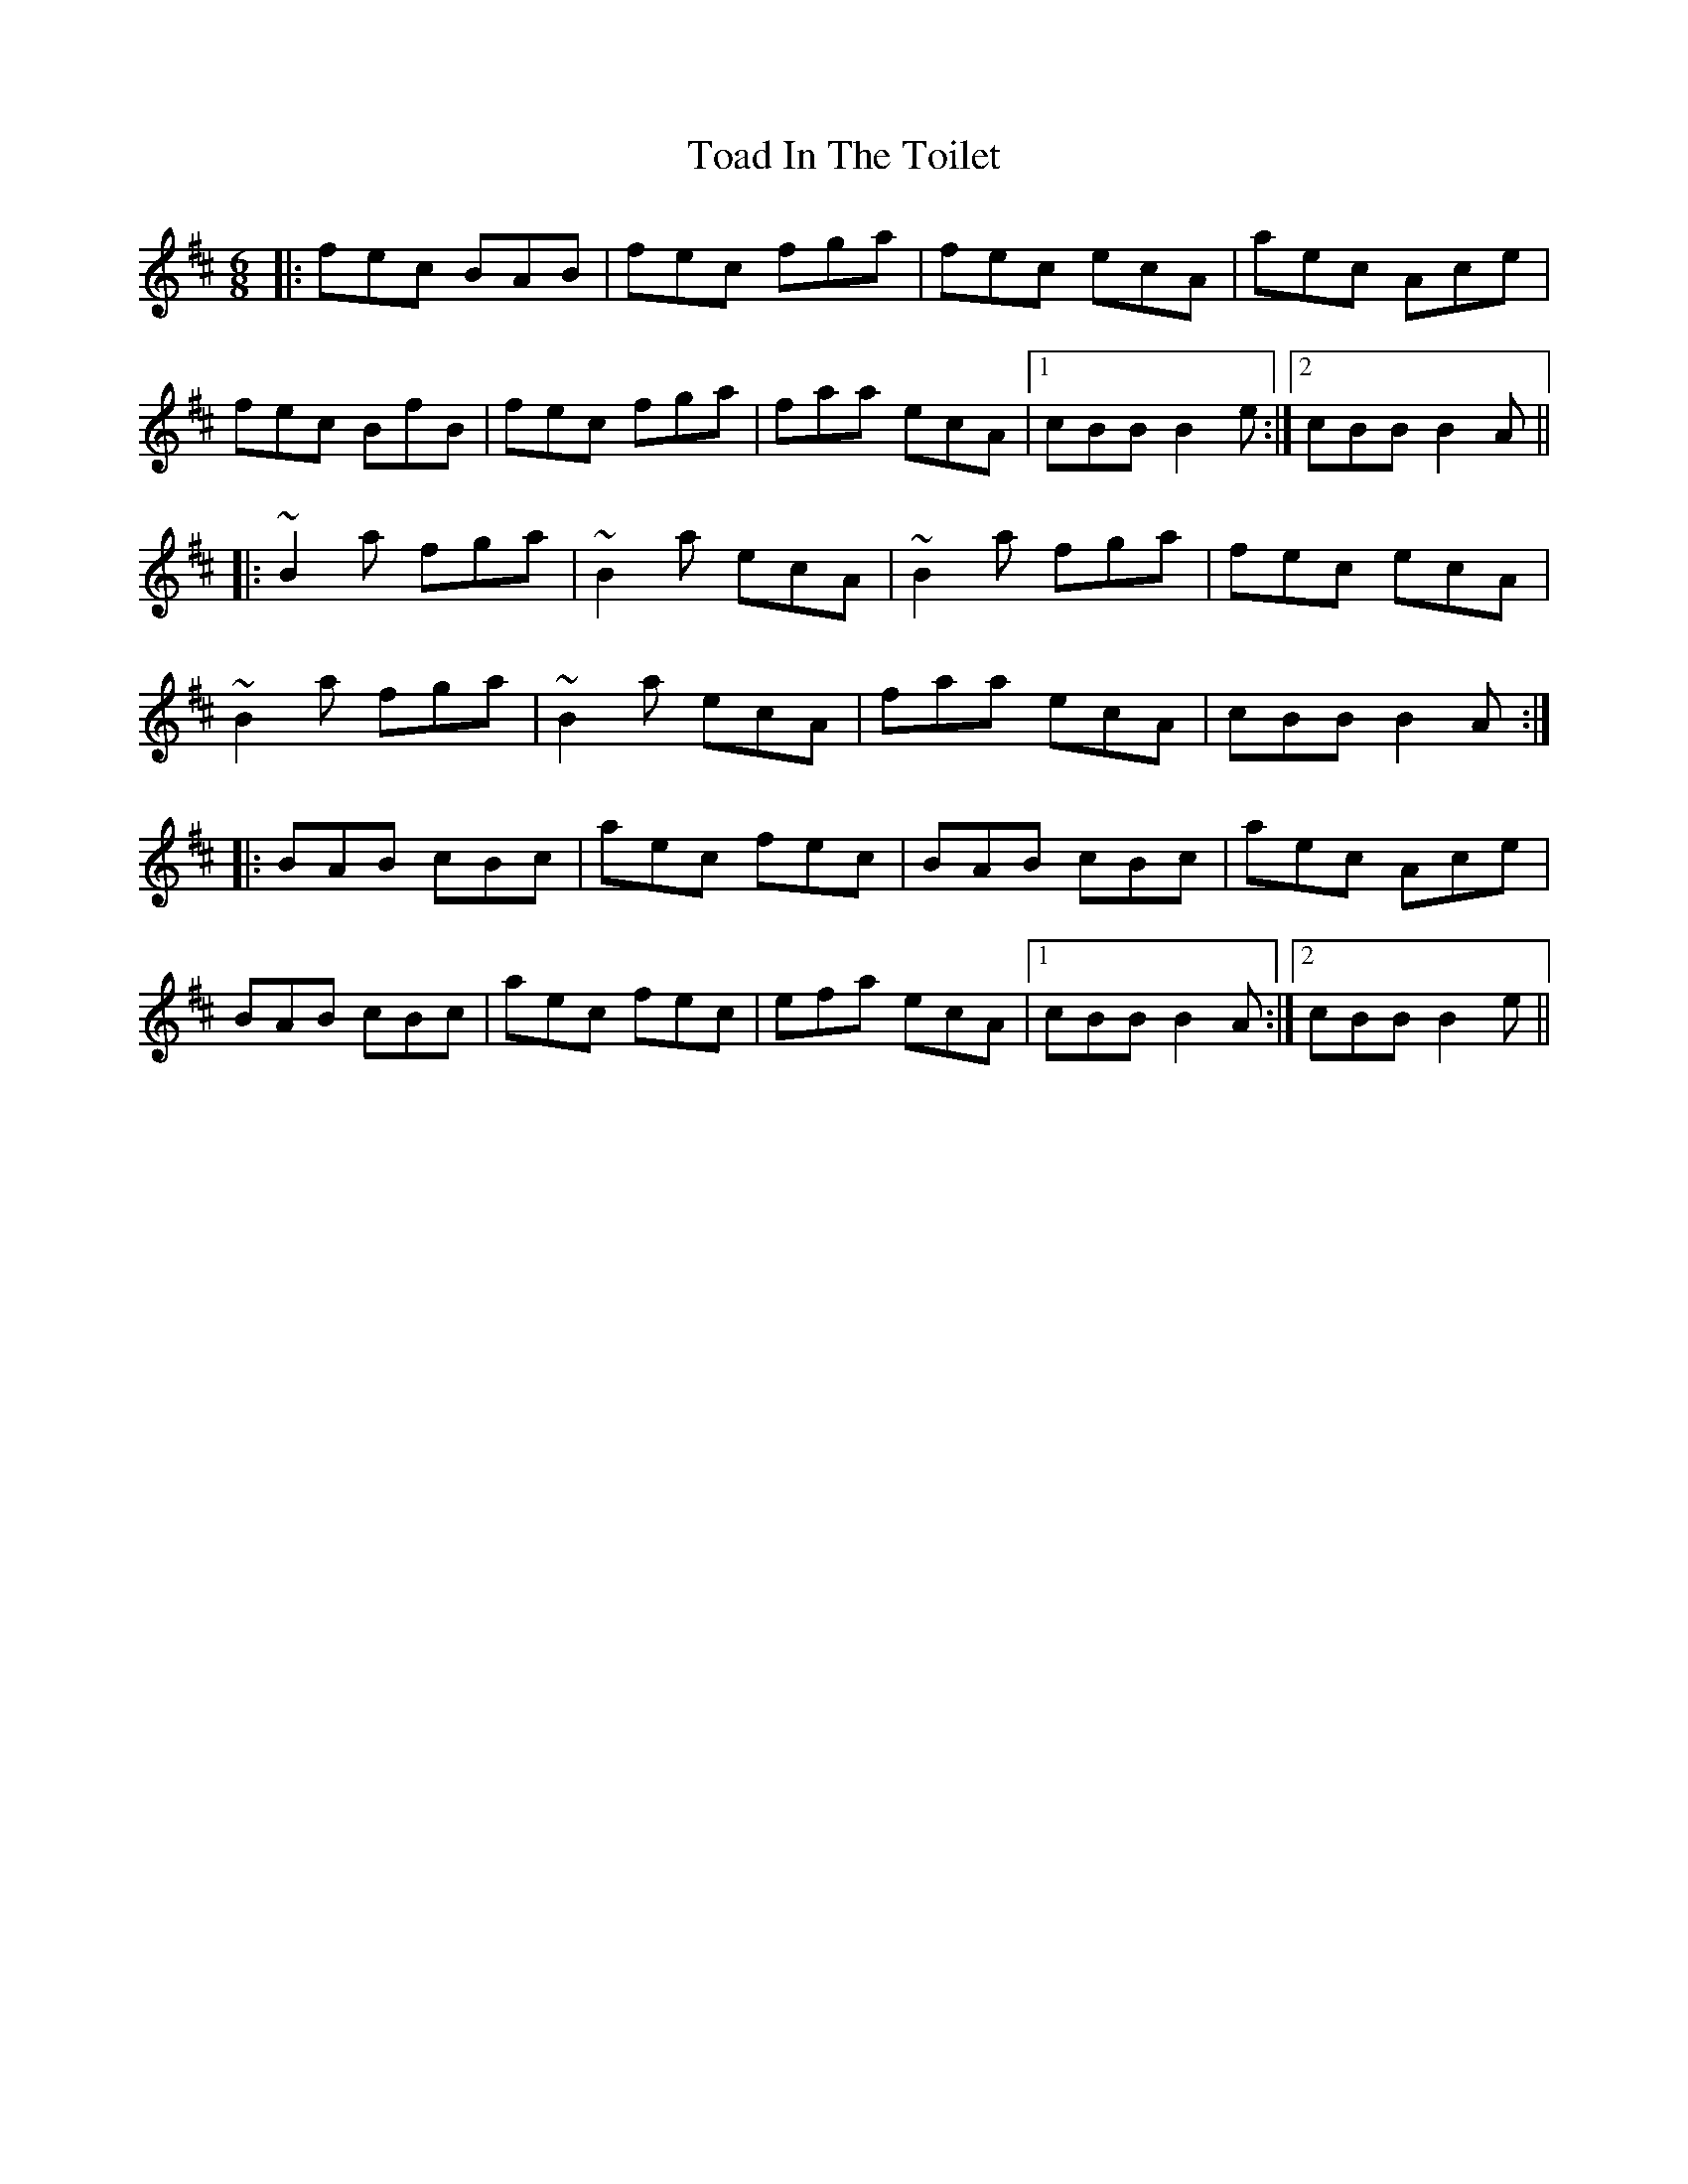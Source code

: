 X: 40268
T: Toad In The Toilet
R: jig
M: 6/8
K: Bminor
|:fec BAB|fec fga|fec ecA|aec Ace|
fec BfB|fec fga|faa ecA|1 cBB B2e:|2 cBB B2A||
|:~B2a fga|~B2a ecA|~B2a fga|fec ecA|
~B2a fga|~B2a ecA|faa ecA|cBB B2A:|
|:BAB cBc|aec fec|BAB cBc|aec Ace|
BAB cBc|aec fec|efa ecA|1 cBB B2A:|2 cBB B2e||

